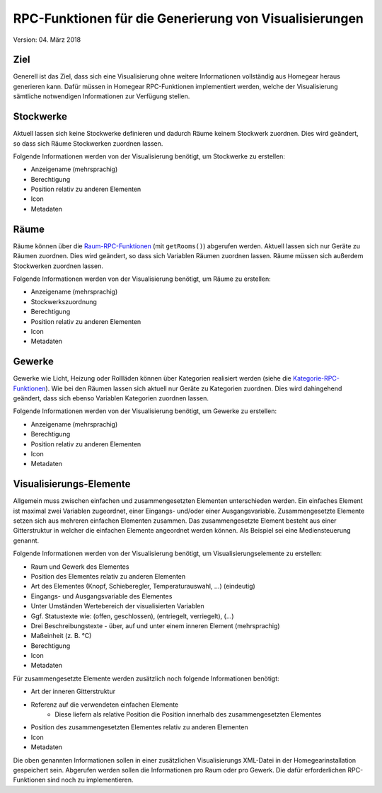 RPC-Funktionen für die Generierung von Visualisierungen
#######################################################

Version: 04. März 2018

Ziel
****

Generell ist das Ziel, dass sich eine Visualisierung ohne weitere Informationen vollständig aus Homegear heraus generieren kann. Dafür müssen in Homegear RPC-Funktionen implementiert werden, welche der Visualisierung sämtliche notwendigen Informationen zur Verfügung stellen.

Stockwerke
**********

Aktuell lassen sich keine Stockwerke definieren und dadurch Räume keinem Stockwerk zuordnen. Dies wird geändert, so dass sich Räume Stockwerken zuordnen lassen.

Folgende Informationen werden von der Visualisierung benötigt, um Stockwerke zu erstellen:

* Anzeigename (mehrsprachig)
* Berechtigung
* Position relativ zu anderen Elementen
* Icon
* Metadaten

Räume
*****

Räume können über die `Raum-RPC-Funktionen <https://ref.homegear.eu/rpc.html#affixSection16>`_ (mit ``getRooms()``) abgerufen werden. Aktuell lassen sich nur Geräte zu Räumen zuordnen. Dies wird geändert, so dass sich Variablen Räumen zuordnen lassen. Räume müssen sich außerdem Stockwerken zuordnen lassen.

Folgende Informationen werden von der Visualisierung benötigt, um Räume zu erstellen:

* Anzeigename (mehrsprachig)
* Stockwerkszuordnung
* Berechtigung
* Position relativ zu anderen Elementen
* Icon
* Metadaten

Gewerke
*******

Gewerke wie Licht, Heizung oder Rollläden können über Kategorien realisiert werden (siehe die `Kategorie-RPC-Funktionen <https://ref.homegear.eu/rpc.html#affixSection16>`_). Wie bei den Räumen lassen sich aktuell nur Geräte zu Kategorien zuordnen. Dies wird dahingehend geändert, dass sich ebenso Variablen Kategorien zuordnen lassen.

Folgende Informationen werden von der Visualisierung benötigt, um Gewerke zu erstellen:

* Anzeigename (mehrsprachig)
* Berechtigung
* Position relativ zu anderen Elementen
* Icon
* Metadaten

Visualisierungs-Elemente
************************

Allgemein muss zwischen einfachen und zusammengesetzten Elementen unterschieden werden. Ein einfaches Element ist maximal zwei Variablen zugeordnet, einer Eingangs- und/oder einer Ausgangsvariable. Zusammengesetzte Elemente setzen sich aus mehreren einfachen Elementen zusammen. Das zusammengesetzte Element besteht aus einer Gitterstruktur in welcher die einfachen Elemente angeordnet werden können. Als Beispiel sei eine Mediensteuerung genannt.

Folgende Informationen werden von der Visualisierung benötigt, um Visualisierungselemente zu erstellen:

* Raum und Gewerk des Elementes
* Position des Elementes relativ zu anderen Elementen
* Art des Elementes (Knopf, Schieberegler, Temperaturauswahl, ...) (eindeutig)
* Eingangs- und Ausgangsvariable des Elementes
* Unter Umständen Wertebereich der visualisierten Variablen
* Ggf. Statustexte wie: (offen, geschlossen), (entriegelt, verriegelt), (...)
* Drei Beschreibungstexte - über, auf und unter einem inneren Element (mehrsprachig)
* Maßeinheit (z. B. °C)
* Berechtigung
* Icon
* Metadaten
  
Für zusammengesetzte Elemente werden zusätzlich noch folgende Informationen benötigt:

* Art der inneren Gitterstruktur
* Referenz auf die verwendeten einfachen Elemente
    * Diese liefern als relative Position die Position innerhalb des zusammengesetzten Elementes
* Position des zusammengesetzten Elementes relativ zu anderen Elementen
* Icon
* Metadaten
  
Die oben genannten Informationen sollen in einer zusätzlichen Visualisierungs XML-Datei in der Homegearinstallation gespeichert sein. Abgerufen werden sollen die Informationen pro Raum oder pro Gewerk. Die dafür erforderlichen RPC-Funktionen sind noch zu implementieren.
